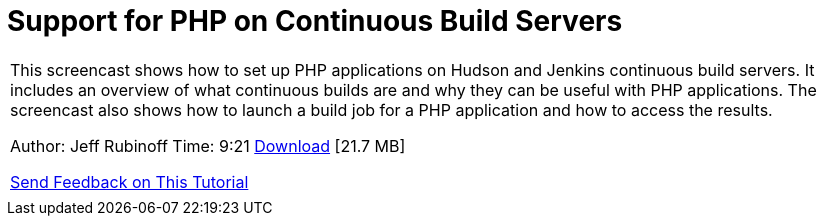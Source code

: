 // 
//     Licensed to the Apache Software Foundation (ASF) under one
//     or more contributor license agreements.  See the NOTICE file
//     distributed with this work for additional information
//     regarding copyright ownership.  The ASF licenses this file
//     to you under the Apache License, Version 2.0 (the
//     "License"); you may not use this file except in compliance
//     with the License.  You may obtain a copy of the License at
// 
//       http://www.apache.org/licenses/LICENSE-2.0
// 
//     Unless required by applicable law or agreed to in writing,
//     software distributed under the License is distributed on an
//     "AS IS" BASIS, WITHOUT WARRANTIES OR CONDITIONS OF ANY
//     KIND, either express or implied.  See the License for the
//     specific language governing permissions and limitations
//     under the License.
//

= Support for PHP on Continuous Build Servers
:jbake-type: tutorial
:jbake-tags: tutorials 
:jbake-status: published
:icons: font
:syntax: true
:source-highlighter: pygments
:toc: left
:toc-title:
:description: Support for PHP on Continuous Build Servers - Apache NetBeans
:keywords: Apache NetBeans, Tutorials, Support for PHP on Continuous Build Servers

|===
|This screencast shows how to set up PHP applications on Hudson and Jenkins continuous build servers. It includes an overview of what continuous builds are and why they can be useful with PHP applications. The screencast also shows how to launch a build job for a PHP application and how to access the results.

Author: Jeff Rubinoff
Time: 9:21 
link:http://bits.netbeans.org/media/php-continuous-builds.flv[+Download+] [21.7 MB]

link:/about/contact_form.html?to=3&subject=Feedback:%20PHP%20Continuous%20Builds%20Screencast[+Send Feedback on This Tutorial+]
 |  
|===
